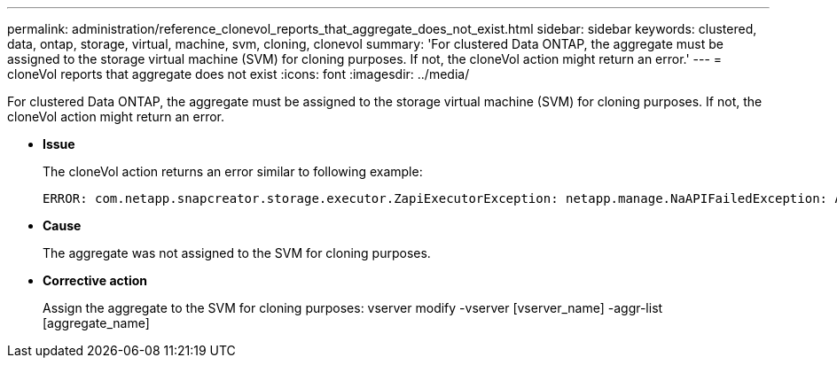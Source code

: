 ---
permalink: administration/reference_clonevol_reports_that_aggregate_does_not_exist.html
sidebar: sidebar
keywords: clustered, data, ontap, storage, virtual, machine, svm, cloning, clonevol
summary: 'For clustered Data ONTAP, the aggregate must be assigned to the storage virtual machine (SVM) for cloning purposes. If not, the cloneVol action might return an error.'
---
= cloneVol reports that aggregate does not exist
:icons: font
:imagesdir: ../media/

[.lead]
For clustered Data ONTAP, the aggregate must be assigned to the storage virtual machine (SVM) for cloning purposes. If not, the cloneVol action might return an error.

* *Issue*
+
The cloneVol action returns an error similar to following example:
+
----
ERROR: com.netapp.snapcreator.storage.executor.ZapiExecutorException: netapp.manage.NaAPIFailedException: Aggregate [aggregate name] does not exist (errno=14420)
----

* *Cause*
+
The aggregate was not assigned to the SVM for cloning purposes.

* *Corrective action*
+
Assign the aggregate to the SVM for cloning purposes: vserver modify -vserver [vserver_name] -aggr-list [aggregate_name]
